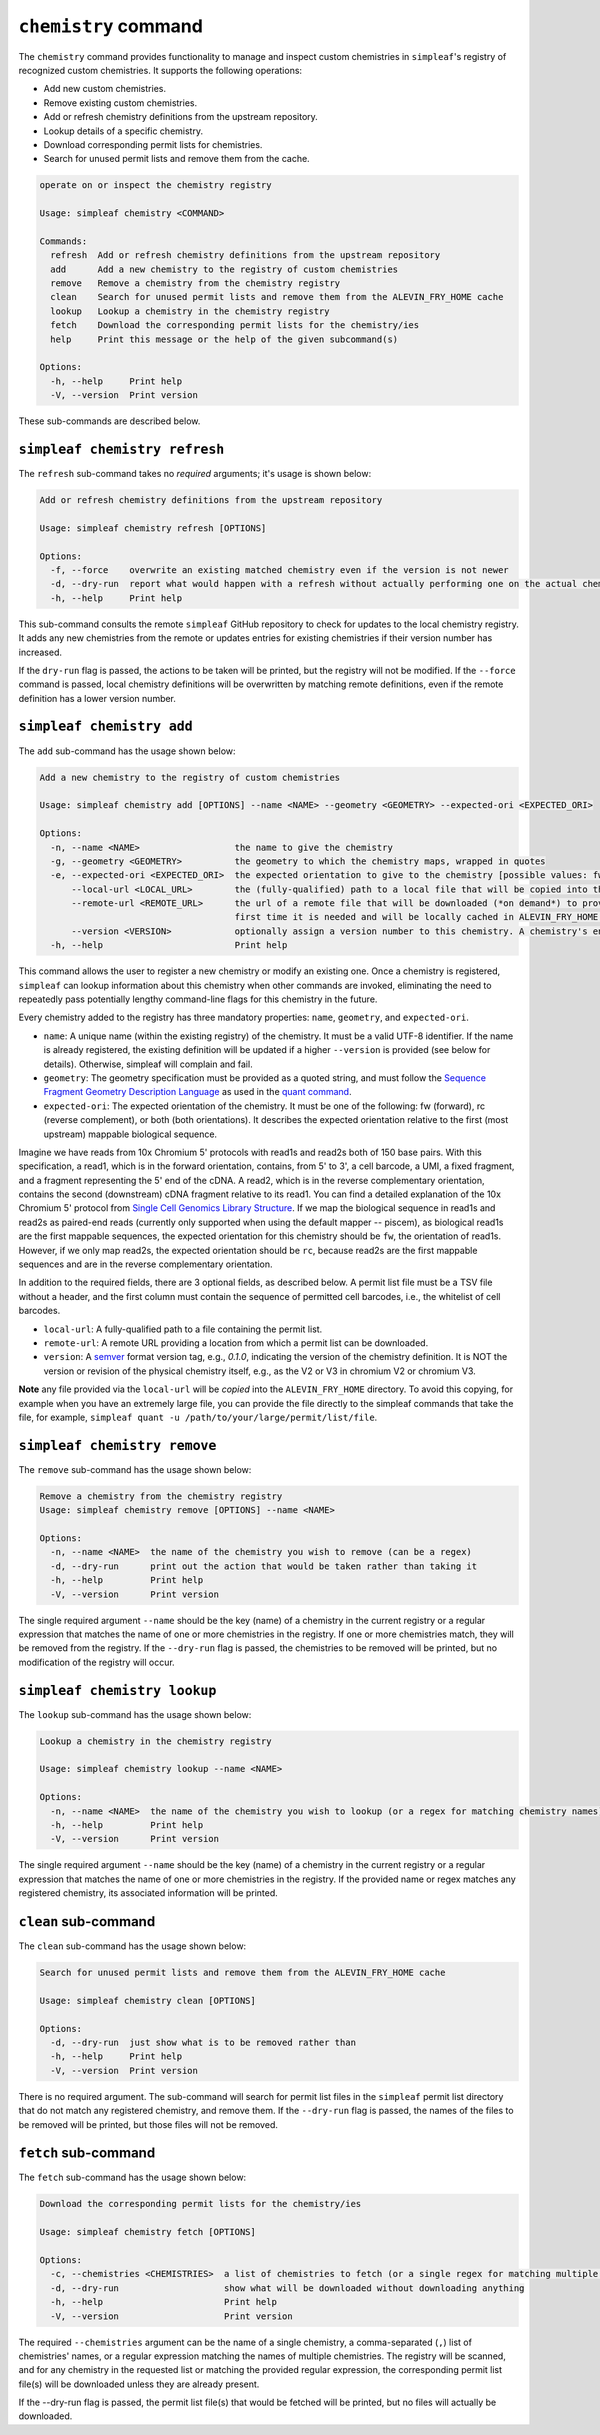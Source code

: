 ``chemistry`` command
=====================

The ``chemistry`` command provides functionality to manage and inspect custom chemistries in ``simpleaf``'s registry of recognized custom chemistries. It supports the following operations:

- Add new custom chemistries.
- Remove existing custom chemistries.
- Add or refresh chemistry definitions from the upstream repository.
- Lookup details of a specific chemistry.
- Download corresponding permit lists for chemistries.
- Search for unused permit lists and remove them from the cache.

.. code-block:: console

  operate on or inspect the chemistry registry

  Usage: simpleaf chemistry <COMMAND>

  Commands:
    refresh  Add or refresh chemistry definitions from the upstream repository
    add      Add a new chemistry to the registry of custom chemistries
    remove   Remove a chemistry from the chemistry registry
    clean    Search for unused permit lists and remove them from the ALEVIN_FRY_HOME cache
    lookup   Lookup a chemistry in the chemistry registry
    fetch    Download the corresponding permit lists for the chemistry/ies
    help     Print this message or the help of the given subcommand(s)

  Options:
    -h, --help     Print help
    -V, --version  Print version

These sub-commands are described below.

``simpleaf chemistry refresh``
-----------------------

The ``refresh`` sub-command takes no *required* arguments; it's usage is shown below:

.. code-block:: console

  Add or refresh chemistry definitions from the upstream repository

  Usage: simpleaf chemistry refresh [OPTIONS]

  Options:
    -f, --force    overwrite an existing matched chemistry even if the version is not newer
    -d, --dry-run  report what would happen with a refresh without actually performing one on the actual chemistry registry
    -h, --help     Print help

This sub-command consults the remote ``simpleaf`` GitHub repository to check for updates to the local chemistry registry. It adds any new chemistries from the remote or updates entries for existing chemistries if their version number has increased.

If the ``dry-run`` flag is passed, the actions to be taken will be printed, but the registry will not be modified. If the ``--force`` command is passed, local chemistry definitions will be overwritten by matching remote definitions, even if the remote definition has a lower version number.

``simpleaf chemistry add``
--------------------------

The ``add`` sub-command has the usage shown below:

.. code-block:: console

    Add a new chemistry to the registry of custom chemistries

    Usage: simpleaf chemistry add [OPTIONS] --name <NAME> --geometry <GEOMETRY> --expected-ori <EXPECTED_ORI>

    Options:
      -n, --name <NAME>                  the name to give the chemistry
      -g, --geometry <GEOMETRY>          the geometry to which the chemistry maps, wrapped in quotes
      -e, --expected-ori <EXPECTED_ORI>  the expected orientation to give to the chemistry [possible values: fw, rc, both]
          --local-url <LOCAL_URL>        the (fully-qualified) path to a local file that will be copied into the permit list directory of the ALEVIN_FRY_HOME directory to provide a permit list for use with this chemistry
          --remote-url <REMOTE_URL>      the url of a remote file that will be downloaded (*on demand*) to provide a permit list for use with this chemistry. This file should be obtainable with the equivalent of `wget <local-url>`. The file will only be downloaded the
                                         first time it is needed and will be locally cached in ALEVIN_FRY_HOME after that
          --version <VERSION>            optionally assign a version number to this chemistry. A chemistry's entry can be updated in the future by adding it again with a higher version number
      -h, --help                         Print help


This command allows the user to register a new chemistry or modify an existing one. Once a chemistry is registered, ``simpleaf`` can lookup information about this chemistry when other commands are invoked, eliminating the need to repeatedly pass potentially lengthy command-line flags for this chemistry in the future.

Every chemistry added to the registry has three mandatory properties: ``name``, ``geometry``, and ``expected-ori``.


- ``name``: A unique name (within the existing registry) of the chemistry. It must be a valid UTF-8 identifier. If the name is already registered, the existing definition will be updated if a higher ``--version`` is provided (see below for details). Otherwise, simpleaf will complain and fail.
- ``geometry``: The geometry specification must be provided as a quoted string, and must follow the `Sequence Fragment Geometry Description Language <https://hackmd.io/@PI7Og0l1ReeBZu_pjQGUQQ/rJMgmvr13>`_ as used in the `quant command <https://simpleaf.readthedocs.io/en/latest/quant-command.html#a-note-on-the-chemistry-flag>`_. 
- ``expected-ori``: The expected orientation of the chemistry. It must be one of the following: fw (forward), rc (reverse complement), or both (both orientations). It describes the expected orientation relative to the first (most upstream) mappable biological sequence.
Imagine we have reads from 10x Chromium 5' protocols with read1s and read2s both of 150 base pairs. With this specification, a read1, which is in the forward orientation, contains, from 5' to 3', a cell barcode, a UMI, a fixed fragment, and a fragment representing the 5' end of the cDNA. A read2, which is in the reverse complementary orientation, contains the second (downstream) cDNA fragment relative to its read1. You can find a detailed explanation of the 10x Chromium 5' protocol from `Single Cell Genomics Library Structure <https://teichlab.github.io/scg_lib_structs/methods_html/10xChromium5.html>`_.
If we map the biological sequence in read1s and read2s as paired-end reads (currently only supported when using the default mapper -- piscem), as biological read1s are the first mappable sequences, the expected orientation for this chemistry should be ``fw``, the orientation of read1s. However, if we only map read2s, the expected orientation should be ``rc``, because read2s are the first mappable sequences and are in the reverse complementary orientation.

In addition to the required fields, there are 3 optional fields, as described below. A permit list file must be a TSV file without a header, and the first column must contain the sequence of permitted cell barcodes, i.e., the whitelist of cell barcodes.

- ``local-url``: A fully-qualified path to a file containing the permit list.
- ``remote-url``:  A remote URL providing a location from which a permit list can be downloaded.
- ``version``: A `semver <https://semver.org/>`_ format version tag, e.g., `0.1.0`, indicating the version of the chemistry definition. It is NOT the version or revision of the physical chemistry itself, e.g., as the V2 or V3 in chromium V2 or chromium V3.

**Note** any file provided via the ``local-url`` will be *copied* into the ``ALEVIN_FRY_HOME`` directory. To avoid this copying, for example when you have an extremely large file, you can provide the file directly to the simpleaf commands that take the file, for example, ``simpleaf quant -u /path/to/your/large/permit/list/file``.

``simpleaf chemistry remove``
-----------------------------

The ``remove`` sub-command has the usage shown below:

.. code-block:: console

   Remove a chemistry from the chemistry registry
   Usage: simpleaf chemistry remove [OPTIONS] --name <NAME>

   Options:
     -n, --name <NAME>  the name of the chemistry you wish to remove (can be a regex)
     -d, --dry-run      print out the action that would be taken rather than taking it
     -h, --help         Print help
     -V, --version      Print version

The single required argument ``--name`` should be the key (name) of a chemistry in the current registry or a regular expression that matches the name of one or more chemistries in the registry. If one or more chemistries match, they will be removed from the registry. If the ``--dry-run`` flag is passed, the chemistries to be removed will be printed, but no modification of the registry will occur.

``simpleaf chemistry lookup``
-----------------------------

The ``lookup`` sub-command has the usage shown below:

.. code-block:: console

  Lookup a chemistry in the chemistry registry

  Usage: simpleaf chemistry lookup --name <NAME>

  Options:
    -n, --name <NAME>  the name of the chemistry you wish to lookup (or a regex for matching chemistry names)
    -h, --help         Print help
    -V, --version      Print version

The single required argument ``--name`` should be the key (name) of a chemistry in the current registry or a regular expression that matches the name of one or more chemistries in the registry. If the provided name or regex matches any registered chemistry, its associated information will be printed.

``clean`` sub-command
---------------------

The ``clean`` sub-command has the usage shown below:

.. code-block:: console

  Search for unused permit lists and remove them from the ALEVIN_FRY_HOME cache

  Usage: simpleaf chemistry clean [OPTIONS]

  Options:
    -d, --dry-run  just show what is to be removed rather than
    -h, --help     Print help
    -V, --version  Print version


There is no required argument. The sub-command will search for permit list files in the ``simpleaf`` permit list directory that do not match any registered chemistry, and remove them.
If the ``--dry-run`` flag is passed, the names of the files to be removed will be printed, but those files will not be removed.


``fetch`` sub-command
---------------------

The ``fetch`` sub-command has the usage shown below:

.. code-block:: console
   
  Download the corresponding permit lists for the chemistry/ies

  Usage: simpleaf chemistry fetch [OPTIONS]

  Options:
    -c, --chemistries <CHEMISTRIES>  a list of chemistries to fetch (or a single regex for matching multiple chemistries)
    -d, --dry-run                    show what will be downloaded without downloading anything
    -h, --help                       Print help
    -V, --version                    Print version

The required ``--chemistries`` argument can be the name of a single chemistry, a comma-separated (``,``) list of chemistries' names, or a regular expression matching the names of multiple chemistries. The registry will be scanned, and for any chemistry in the requested list or matching the provided regular expression, the corresponding permit list file(s) will be downloaded unless they are already present.

If the --dry-run flag is passed, the permit list file(s) that would be fetched will be printed, but no files will actually be downloaded.
